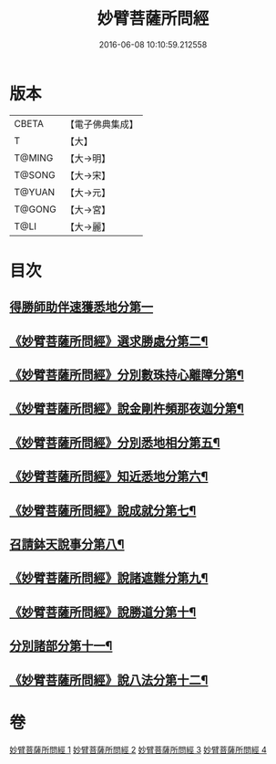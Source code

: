 #+TITLE: 妙臂菩薩所問經 
#+DATE: 2016-06-08 10:10:59.212558

* 版本
 |     CBETA|【電子佛典集成】|
 |         T|【大】     |
 |    T@MING|【大→明】   |
 |    T@SONG|【大→宋】   |
 |    T@YUAN|【大→元】   |
 |    T@GONG|【大→宮】   |
 |      T@LI|【大→麗】   |

* 目次
** [[file:KR6j0067_001.txt::001-0746b29][得勝師助伴速獲悉地分第一]]
** [[file:KR6j0067_001.txt::001-0747b20][《妙臂菩薩所問經》選求勝處分第二¶]]
** [[file:KR6j0067_001.txt::001-0748b23][《妙臂菩薩所問經》分別數珠持心離障分第¶]]
** [[file:KR6j0067_001.txt::001-0749a28][《妙臂菩薩所問經》說金剛杵頻那夜迦分第¶]]
** [[file:KR6j0067_002.txt::002-0751a4][《妙臂菩薩所問經》分別悉地相分第五¶]]
** [[file:KR6j0067_002.txt::002-0752c5][《妙臂菩薩所問經》知近悉地分第六¶]]
** [[file:KR6j0067_002.txt::002-0753c5][《妙臂菩薩所問經》說成就分第七¶]]
** [[file:KR6j0067_003.txt::003-0754b13][召請鉢天說事分第八¶]]
** [[file:KR6j0067_003.txt::003-0755b13][《妙臂菩薩所問經》說諸遮難分第九¶]]
** [[file:KR6j0067_003.txt::003-0756a20][《妙臂菩薩所問經》說勝道分第十¶]]
** [[file:KR6j0067_004.txt::004-0757c23][分別諸部分第十一¶]]
** [[file:KR6j0067_004.txt::004-0758c4][《妙臂菩薩所問經》說八法分第十二¶]]

* 卷
[[file:KR6j0067_001.txt][妙臂菩薩所問經 1]]
[[file:KR6j0067_002.txt][妙臂菩薩所問經 2]]
[[file:KR6j0067_003.txt][妙臂菩薩所問經 3]]
[[file:KR6j0067_004.txt][妙臂菩薩所問經 4]]

